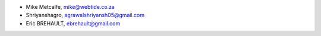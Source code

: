 - Mike Metcalfe, mike@webtide.co.za
- Shriyanshagro, agrawalshriyansh05@gmail.com
- Eric BREHAULT, ebrehault@gmail.com
